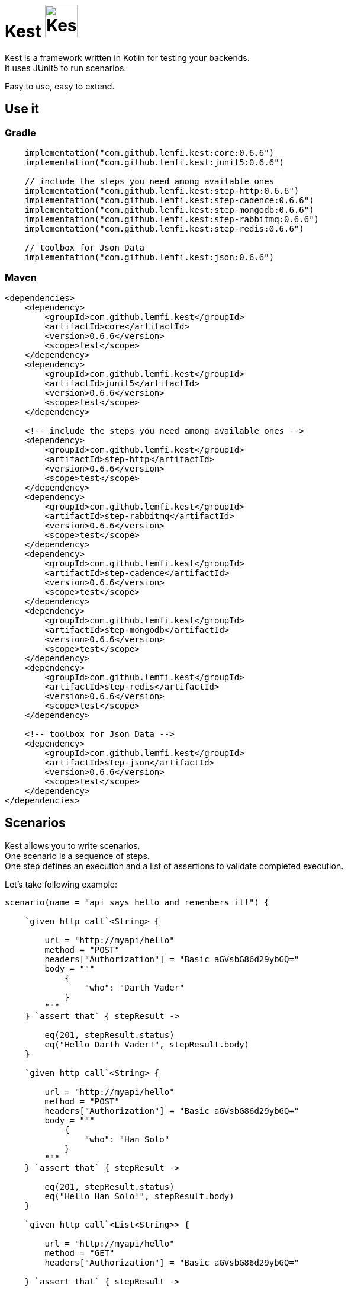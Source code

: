 :gitplant: http://www.plantuml.com/plantuml/proxy?src=https://raw.githubusercontent.com/lemfi/kest/main/
:title-logo-image: image:doc/logo.svg[]

= Kest image:doc/tinylogo.svg[alt=Kest, 55]

Kest is a framework written in Kotlin for testing your backends. +
It uses JUnit5 to run scenarios.

Easy to use, easy to extend.

== Use it

=== Gradle

[source,kotlin]
----
    implementation("com.github.lemfi.kest:core:0.6.6")
    implementation("com.github.lemfi.kest:junit5:0.6.6")

    // include the steps you need among available ones
    implementation("com.github.lemfi.kest:step-http:0.6.6")
    implementation("com.github.lemfi.kest:step-cadence:0.6.6")
    implementation("com.github.lemfi.kest:step-mongodb:0.6.6")
    implementation("com.github.lemfi.kest:step-rabbitmq:0.6.6")
    implementation("com.github.lemfi.kest:step-redis:0.6.6")

    // toolbox for Json Data
    implementation("com.github.lemfi.kest:json:0.6.6")

----

=== Maven

[source,xml]
----
<dependencies>
    <dependency>
        <groupId>com.github.lemfi.kest</groupId>
        <artifactId>core</artifactId>
        <version>0.6.6</version>
        <scope>test</scope>
    </dependency>
    <dependency>
        <groupId>com.github.lemfi.kest</groupId>
        <artifactId>junit5</artifactId>
        <version>0.6.6</version>
        <scope>test</scope>
    </dependency>

    <!-- include the steps you need among available ones -->
    <dependency>
        <groupId>com.github.lemfi.kest</groupId>
        <artifactId>step-http</artifactId>
        <version>0.6.6</version>
        <scope>test</scope>
    </dependency>
    <dependency>
        <groupId>com.github.lemfi.kest</groupId>
        <artifactId>step-rabbitmq</artifactId>
        <version>0.6.6</version>
        <scope>test</scope>
    </dependency>
    <dependency>
        <groupId>com.github.lemfi.kest</groupId>
        <artifactId>step-cadence</artifactId>
        <version>0.6.6</version>
        <scope>test</scope>
    </dependency>
    <dependency>
        <groupId>com.github.lemfi.kest</groupId>
        <artifactId>step-mongodb</artifactId>
        <version>0.6.6</version>
        <scope>test</scope>
    </dependency>
    <dependency>
        <groupId>com.github.lemfi.kest</groupId>
        <artifactId>step-redis</artifactId>
        <version>0.6.6</version>
        <scope>test</scope>
    </dependency>

    <!-- toolbox for Json Data -->
    <dependency>
        <groupId>com.github.lemfi.kest</groupId>
        <artifactId>step-json</artifactId>
        <version>0.6.6</version>
        <scope>test</scope>
    </dependency>
</dependencies>
----

== Scenarios

Kest allows you to write scenarios. +
One scenario is a sequence of steps. +
One step defines an execution and a list of assertions to validate completed execution.

Let's take following example:

[source,kotlin]
----
scenario(name = "api says hello and remembers it!") {

    `given http call`<String> {

        url = "http://myapi/hello"
        method = "POST"
        headers["Authorization"] = "Basic aGVsbG86d29ybGQ="
        body = """
            {
                "who": "Darth Vader"
            }
        """
    } `assert that` { stepResult ->

        eq(201, stepResult.status)
        eq("Hello Darth Vader!", stepResult.body)
    }

    `given http call`<String> {

        url = "http://myapi/hello"
        method = "POST"
        headers["Authorization"] = "Basic aGVsbG86d29ybGQ="
        body = """
            {
                "who": "Han Solo"
            }
        """
    } `assert that` { stepResult ->

        eq(201, stepResult.status)
        eq("Hello Han Solo!", stepResult.body)
    }

    `given http call`<List<String>> {

        url = "http://myapi/hello"
        method = "GET"
        headers["Authorization"] = "Basic aGVsbG86d29ybGQ="

    } `assert that` { stepResult ->

        eq(200, stepResult.status)
        eq(listOf("Darth Vader", "Han Solo"), stepResult.body)
    }
}
----

This example defines a scenario with three steps:

. Say hello to Darth Vader
. Say hello to Han Solo
. Get list of people that were greeted

For each step 2 assertions are done:

. check status code
. check body

== Run a scenario

To run a scenario Kest uses Junit5 engine:

. Create a class to hold your test
. Create a function annotated with Junit5 `@TestFactory`
. Make it call Kest function
.. `play scenarios` to play multiple scenarios in a single junit5 test factory +
=> in this case you can pass `beforeEach` and `afterEach` attributes representing a lambda returning a scenario to be played before and after each scenario if needed.
.. `play scenario` to play one scenario per junit5 test factory +
=> in this case you can use junit5 annotations `@BeforeEach` and `@AfterEach`

[source,kotlin]
----

class TestHttpServer {

    @TestFactory
    fun `http server says hello`() = `play scenarios`(
            scenario { /*...*/ },
            scenario { /*...*/ },
            scenario { /*...*/ },

            beforeEach = { scenario { /*...*/ }},
            afterEach = { scenario { /*...*/ }}
    )


    @TestFactory
    fun `http server says goodbye`() = `play scenarios`(
            scenario { /*...*/ },
            scenario { /*...*/ },
            scenario { /*...*/ },

            beforeEach = { scenario { /*...*/ }},
            afterEach = { scenario { /*...*/ }}
    )

}

class TestHttpServer {

    @BeforeEach
    fun beforeEach() {
        /*...*/
    }

    @AfterEach
    fun afterEach() {
        /*...*/
    }

    @TestFactory
    fun `http server says hello - scenario 1`() = `play scenario`(
            scenario { /*...*/ }
    )

    @TestFactory
    fun `http server says hello - scenario 2`() = `play scenario`(
            scenario { /*...*/ }
    )

}
----

== It's Kotlin make it easy to read!

A scenario may become a long list of steps, not easily readable. +
Why do not extract steps to external functions, it will also make them reusable: double gain!

[source,kotlin]
----

@Suppress("unused")
fun ScenarioBuilder.`say hello`(who: String) {
    `given http call`<String> {

        url = "http://localhost:8080/hello"
        method = "POST"
        headers["Authorization"] = "Basic aGVsbG86d29ybGQ="
        body = """
            {
                "who": "$who"
            }
            """
    } `assert that` { stepResult ->

        eq(201, stepResult.status)
        eq("Hello $who!", stepResult.body)
    }
}

@Suppress("unused")
fun ScenarioBuilder.`get greeted`(vararg expectedGreeted: String) {
    `given http call`<List<String>> {

        url = "http://localhost:8080/hello"
        method = "GET"
        headers["Authorization"] = "Basic aGVsbG86d29ybGQ="

    } `assert that` { stepResult ->

        eq(200, stepResult.status)
        eq(expectedGreeted.toList(), stepResult.body)
    }
}


class TestHttpServer {

    @TestFactory
    fun `http server hello`() = `play scenarios`(
            scenario(name = "api says hello and remembers it!") {

                `say hello`("Darth Vader")
                `say hello`("Han Solo")

                `get greeted`("Darth Vader", "Han Solo")
            },
            beforeEach = ::startSampleApi,
            afterEach = ::stopSampleApi
    )

    @TestFactory
    fun `http server goodbye`() = `play scenarios`(
            scenario(name = "api says goodbye and forgets people!") {

                `say hello`("Darth Vader")
                `say hello`("Han Solo")

                `given http call`<String> {

                    url = "http://localhost:8080/hello?who=Darth Vader"
                    method = "DELETE"
                    headers["Authorization"] = "Basic aGVsbG86d29ybGQ="

                } `assert that` { stepResult ->

                    eq(201, stepResult.status)
                    eq("Goodbye Darth Vader!", stepResult.body)
                }

                `get greeted`("Han Solo")

            },
            beforeEach = ::startSampleApi,
            afterEach = ::stopSampleApi
    )
}

----

And again, we can also extract scenarios

[source,kotlin]
----

val `api says hello and remembers it!` = scenario(name = "api says hello and remembers it!") {

    `say hello`("Darth Vader")
    `say hello`("Han Solo")

    `get greeted`("Darth Vader", "Han Solo")
}

val `api says goodbye and forgets people!` = scenario(name = "api says goodbye and forgets people!") {

            `say hello`("Darth Vader")
            `say hello`("Han Solo")

            `given http call`<String> {

                url = "http://localhost:8080/hello?who=Darth Vader"
                method = "DELETE"
                headers["Authorization"] = "Basic aGVsbG86d29ybGQ="

            } `assert that` { stepResult ->

                eq(201, stepResult.status)
                eq("Goodbye Darth Vader!", stepResult.body)
            }

            `get greeted`("Han Solo")

        }


class TestHttpServer {

    @TestFactory
    fun `http server hello`() = `play scenarios`(
            `api says hello and remembers it!`,

            beforeEach = ::startSampleApi,
            afterEach = ::stopSampleApi
    )

    @TestFactory
    fun `http server goodbye`() = `play scenarios`(
           `api says goodbye and forgets people!`,

            beforeEach = ::startSampleApi,
            afterEach = ::stopSampleApi
    )

    @TestFactory
    fun `http server hello and goodbye`() = `play scenarios`(
            `api says hello and remembers it!`,
            `api says goodbye and forgets people!`,

            beforeEach = ::startSampleApi,
            afterEach = ::stopSampleApi
    )
}

----

== Focus on how it works

image::{gitplant}/doc/diag/model.puml[]

When a scenario is launched, all its steps are launched sequentially, if one step fails the scenario fails without running remaining steps. +
When a step is launched its execution is played, then assertions are played against execution result. +
A step returns an object . which is invokable: you may reuse its result in another step . which you may complete by your own assertions, they will be added to assertions already defined on step

== Available Steps

* link:step-http/README.adoc[HTTP]
* link:step-rabbitmq/README.adoc[RabbitMQ]
* Mongo
* Redis
* Cadence

== Json Toolbox

A bunch of tools are available to work on Json data, `step-http` module exposes it by default.
If not using `step-http` but still need those tools, add module json to your dependencies.

link:json/README.adoc[Json Toolbox]

== Configuration

You might want to access data from a configuration file.
Kest offers you to add your entries in a file named kest.yaml All data from this file has to be mapped to a kotlin data class.

Then you can access your configuration by calling function `property`:

[source,yml,title=kest.yml]
----
mykey: myvalue
myotherkey: myothervalue

domain:
  akey: a value
  anotherkey: anothervalue
----

[source,kotlin,title="Configuration data class"]
----

data class Properties(
    val mykey: String,
    val myotherkey: String,
    val domain: Domain
)

data class Domain(
    val akey: String,
    val anotherkey: String
)
----

[source,kotlin,title="Access configuration"]
----
property(Properties::class) { myKey }
property(Properties::class) { myValue }
property(Properties::class) { domain.akey }
property(Properties::class) { domain.anotherkey }
----
